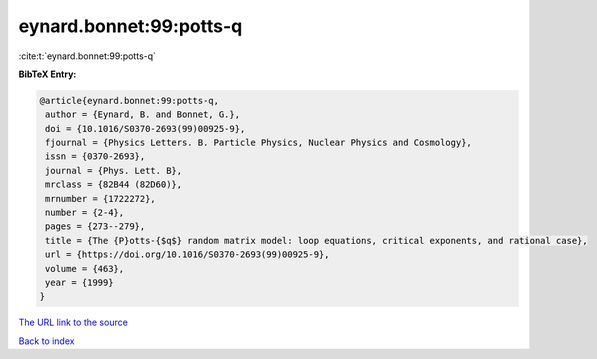 eynard.bonnet:99:potts-q
========================

:cite:t:`eynard.bonnet:99:potts-q`

**BibTeX Entry:**

.. code-block:: bibtex

   @article{eynard.bonnet:99:potts-q,
    author = {Eynard, B. and Bonnet, G.},
    doi = {10.1016/S0370-2693(99)00925-9},
    fjournal = {Physics Letters. B. Particle Physics, Nuclear Physics and Cosmology},
    issn = {0370-2693},
    journal = {Phys. Lett. B},
    mrclass = {82B44 (82D60)},
    mrnumber = {1722272},
    number = {2-4},
    pages = {273--279},
    title = {The {P}otts-{$q$} random matrix model: loop equations, critical exponents, and rational case},
    url = {https://doi.org/10.1016/S0370-2693(99)00925-9},
    volume = {463},
    year = {1999}
   }
`The URL link to the source <ttps://doi.org/10.1016/S0370-2693(99)00925-9}>`_


`Back to index <../By-Cite-Keys.html>`_
